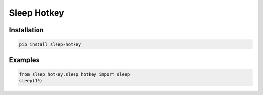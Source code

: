 Sleep Hotkey
============

Installation
------------

.. code-block:: bash

    pip install sleep-hotkey


Examples
--------

.. code-block:: python

    from sleep_hotkey.sleep_hotkey import sleep
    sleep(10)
